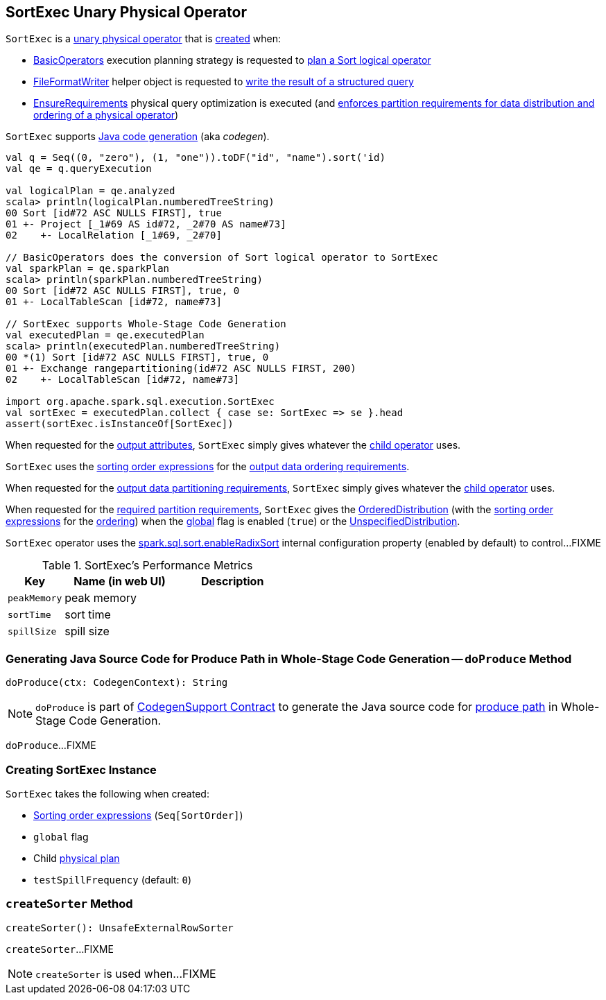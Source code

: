== [[SortExec]] SortExec Unary Physical Operator

`SortExec` is a <<spark-sql-SparkPlan.adoc#UnaryExecNode, unary physical operator>> that is <<creating-instance, created>> when:

* <<spark-sql-SparkStrategy-BasicOperators.adoc#, BasicOperators>> execution planning strategy is requested to <<spark-sql-SparkStrategy-BasicOperators.adoc#Sort, plan a Sort logical operator>>

* <<spark-sql-FileFormatWriter.adoc#, FileFormatWriter>> helper object is requested to <<spark-sql-FileFormatWriter.adoc#write, write the result of a structured query>>

* <<spark-sql-EnsureRequirements.adoc#, EnsureRequirements>> physical query optimization is executed (and <<spark-sql-EnsureRequirements.adoc#ensureDistributionAndOrdering, enforces partition requirements for data distribution and ordering of a physical operator>>)

`SortExec` supports <<spark-sql-CodegenSupport.adoc#, Java code generation>> (aka _codegen_).

[source, scala]
----
val q = Seq((0, "zero"), (1, "one")).toDF("id", "name").sort('id)
val qe = q.queryExecution

val logicalPlan = qe.analyzed
scala> println(logicalPlan.numberedTreeString)
00 Sort [id#72 ASC NULLS FIRST], true
01 +- Project [_1#69 AS id#72, _2#70 AS name#73]
02    +- LocalRelation [_1#69, _2#70]

// BasicOperators does the conversion of Sort logical operator to SortExec
val sparkPlan = qe.sparkPlan
scala> println(sparkPlan.numberedTreeString)
00 Sort [id#72 ASC NULLS FIRST], true, 0
01 +- LocalTableScan [id#72, name#73]

// SortExec supports Whole-Stage Code Generation
val executedPlan = qe.executedPlan
scala> println(executedPlan.numberedTreeString)
00 *(1) Sort [id#72 ASC NULLS FIRST], true, 0
01 +- Exchange rangepartitioning(id#72 ASC NULLS FIRST, 200)
02    +- LocalTableScan [id#72, name#73]

import org.apache.spark.sql.execution.SortExec
val sortExec = executedPlan.collect { case se: SortExec => se }.head
assert(sortExec.isInstanceOf[SortExec])
----

[[output]]
When requested for the <<spark-sql-catalyst-QueryPlan.adoc#output, output attributes>>, `SortExec` simply gives whatever the <<child, child operator>> uses.

[[outputOrdering]]
`SortExec` uses the <<sortOrder, sorting order expressions>> for the <<spark-sql-SparkPlan.adoc#outputOrdering, output data ordering requirements>>.

[[outputPartitioning]]
When requested for the <<spark-sql-SparkPlan.adoc#outputPartitioning, output data partitioning requirements>>, `SortExec` simply gives whatever the <<child, child operator>> uses.

[[requiredChildDistribution]]
When requested for the <<spark-sql-SparkPlan.adoc#requiredChildDistribution, required partition requirements>>, `SortExec` gives the <<spark-sql-OrderedDistribution.adoc#, OrderedDistribution>> (with the <<sortOrder, sorting order expressions>> for the <<spark-sql-OrderedDistribution.adoc#ordering, ordering>>) when the <<global, global>> flag is enabled (`true`) or the <<spark-sql-UnspecifiedDistribution.adoc#, UnspecifiedDistribution>>.

`SortExec` operator uses the <<spark-sql-SQLConf.adoc#spark.sql.sort.enableRadixSort, spark.sql.sort.enableRadixSort>> internal configuration property (enabled by default) to control...FIXME

[[metrics]]
.SortExec's Performance Metrics
[cols="1,2,2",options="header",width="100%"]
|===
| Key
| Name (in web UI)
| Description

| `peakMemory`
| peak memory
| [[peakMemory]]

| `sortTime`
| sort time
| [[sortTime]]

| `spillSize`
| spill size
| [[spillSize]]
|===

=== [[doProduce]] Generating Java Source Code for Produce Path in Whole-Stage Code Generation -- `doProduce` Method

[source, scala]
----
doProduce(ctx: CodegenContext): String
----

NOTE: `doProduce` is part of <<spark-sql-CodegenSupport.adoc#doProduce, CodegenSupport Contract>> to generate the Java source code for <<spark-sql-whole-stage-codegen.adoc#produce-path, produce path>> in Whole-Stage Code Generation.

`doProduce`...FIXME

=== [[creating-instance]] Creating SortExec Instance

`SortExec` takes the following when created:

* [[sortOrder]] <<spark-sql-Expression-SortOrder.adoc#, Sorting order expressions>> (`Seq[SortOrder]`)
* [[global]] `global` flag
* [[child]] Child <<spark-sql-SparkPlan.adoc#, physical plan>>
* [[testSpillFrequency]] `testSpillFrequency` (default: `0`)

=== [[createSorter]] `createSorter` Method

[source, scala]
----
createSorter(): UnsafeExternalRowSorter
----

`createSorter`...FIXME

NOTE: `createSorter` is used when...FIXME
